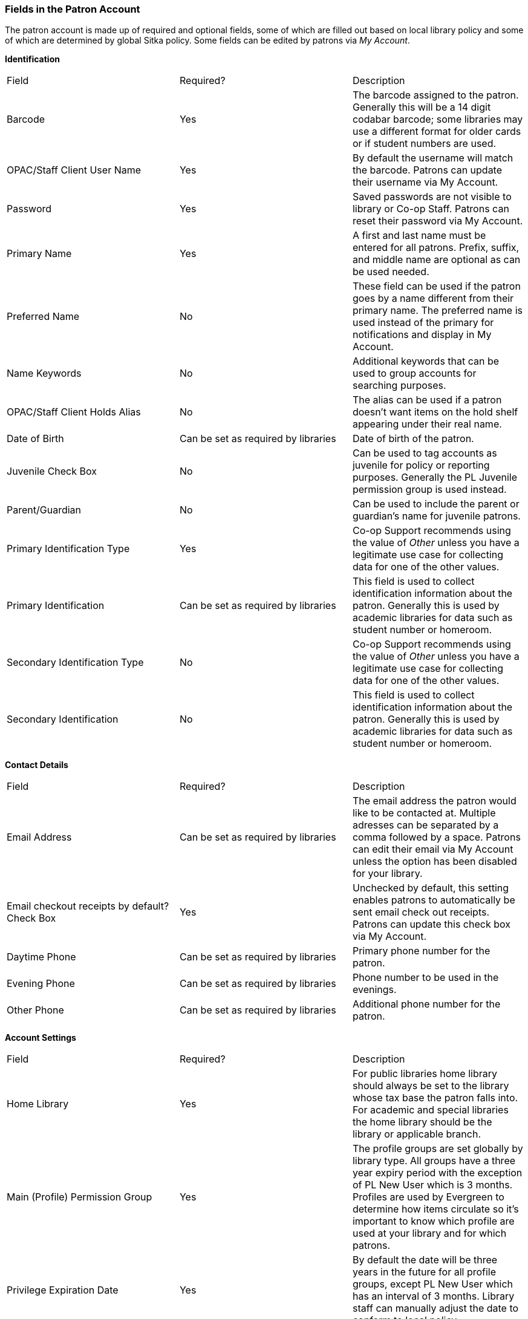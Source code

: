 Fields in the Patron Account
~~~~~~~~~~~~~~~~~~~~~~~~~~~~

The patron account is made up of required and optional fields, some of which are filled out based on
local library policy and some of which are determined by global Sitka policy. Some fields can be edited by
patrons via _My Account_.

*Identification*

|===
|Field | Required? | Description  
|Barcode | Yes | The barcode assigned to the patron.  Generally this will be a 14 digit codabar barcode; some
libraries may use a different format for older cards or if student numbers are used.
|OPAC/Staff Client User Name | Yes | By default the username will match the barcode.  Patrons can update
their username via My Account.
|Password | Yes | Saved passwords are not visible to library or Co-op Staff. Patrons can reset their password
via My Account.  
|Primary Name | Yes | A first and last name must be entered for all patrons.  Prefix, suffix, and middle name
are optional as can be used needed.
|Preferred Name | No | These field can be used if the patron goes by a name different from their primary name.
The preferred name is used instead of the primary for notifications and display in My Account.  
|Name Keywords | No | Additional keywords that can be used to group accounts for searching purposes.
|OPAC/Staff Client Holds Alias | No | The alias can be used if a patron doesn't want items on the hold shelf appearing
under their real name.
|Date of Birth | Can be set as required by libraries | Date of birth of the patron.
|Juvenile Check Box | No | Can be used to tag accounts as juvenile for policy or reporting purposes.  Generally
the PL Juvenile permission group is used instead.
|Parent/Guardian | No | Can be used to include the parent or guardian's name for juvenile patrons.
|Primary Identification Type | Yes | Co-op Support recommends using the value of _Other_ unless you have a
legitimate use case for collecting data for one of the other values.  
|Primary Identification | Can be set as required by libraries | This field is used to collect identification information about the patron. 
Generally this is used by academic libraries for data such as student number or homeroom.
|Secondary Identification Type | No | Co-op Support recommends using the value of _Other_ unless you have a
legitimate use case for collecting data for one of the other values.
|Secondary Identification | No | This field is used to collect identification information about the patron. 
Generally this is used by academic libraries for data such as student number or homeroom.
|===

*Contact Details*

|===
|Field | Required? | Description  
|Email Address | Can be set as required by libraries | The email address the patron would like to be 
contacted at.  Multiple adresses can be separated by a comma followed by a space. Patrons can edit their email
via My Account unless the option has been disabled for your library.
|Email checkout receipts by default? Check Box | Yes | Unchecked by default, this setting enables patrons to
automatically be sent email check out receipts. Patrons can update this check box via My Account.
|Daytime Phone | Can be set as required by libraries | Primary phone number for the patron.
|Evening Phone | Can be set as required by libraries | Phone number to be used in the evenings.
|Other Phone |Can be set as required by libraries | Additional phone number for the patron. 
|===

*Account Settings*

|===
|Field | Required? | Description  
|Home Library | Yes | For public libraries home library should always be set to the library whose tax base
the patron falls into.  For academic and special libraries the home library should be the library or applicable
branch.
|Main (Profile) Permission Group | Yes | The profile groups are set globally by library type.  All groups 
have a three year expiry period with the exception of PL New User which is 3 months. Profiles are used by Evergreen
to determine how items circulate so it's important to know which profile are used at your library and for
which patrons.
|Privilege Expiration Date | Yes | By default the date will be three years in the future for all profile
groups, except PL New User which has an interval of 3 months.  Library staff can manually adjust the date
to conform to local policy.
|Internet Access Level | Yes | This field can be used by staff to manually track if patrons' may access the 
internet at the library. The value set doesn't affect patron's access to the public catalogue or subscribed
3rd party products.  A default value can be set using the library. 
setting _Default level of patrons' internet access_.
|Active Check Box | Yes | This check box is checked by default.  
|Barred Check Box | Yes | This check box is left unchecked by default. Patrons should only be barred in
extreme situations, especially if they belong to a library that participates in reciprocal borrowing.
|Is Group Lead Account Check Box | Yes | This check box is left unchecked by default. This feature isn't used
by Sitka.
|Claims-returned Count | No | Evergreen will update the value in this field if the patron has items marked
claimed returned.  Staff can manually update this value.
|Claims Never Checked Out Count | No | Evergreen will update the value in this field if the patron has 
items marked claimed never checked out.  Staff can manually update this value.
|Alert Message | No | This alert field will be made obsolete by new features coming with the next upgrade.
Co-op Support recommends libraries use the alert field available via Messages.
|===

*User Settings*

|===
|Field | Required? | Description  
|Default Phone Number | Required if Phone checked for Hold Notices | This is the phone number used for hold 
notifications via phone.  If blank Evergreen will use the value in Daytime Phone.  Patrons
can update this in My Account.
|Default Hold Pickup Location | No | The location at which the patron would like to pickup their holds. Patrons
can update this in My Account.
|Holds Notices Check Box | No, but highly recommend at least one option selected | The selected options will
be checked by default when the patron places a hold.  Patrons and staff can uncheck options in the process
of placing a hold. Patrons can also update their defaults in My Account.
|Default SMS/Text Number | Required if SMS checked for Hold Notices | The number at which the patron would 
like to receive hold and courtesy text messages if enabled for your library. Patrons
can update this in My Account.
|Default SMS Carrier | Required if value enter in _Default SMS/Text Number _ | To receive text messages must 
specify who their carrier is.  Some carriers may not be listed as not all carriers provide the information 
required to allow Evergreen to send them text messages.  Patrons can update this in My Account.
|Receive Overdue and Courtesy Emails | Yes | Checked by default, this setting enables patrons to
automatically be courtesy and overdue notices. Patrons can update this check box via My Account.  If patrons 
opt out they will no longer receive courtey or overdue emails but will still receive hold notifications, depending
the option chosen when the hold is place, and paper overdue notices for libraries that use paper overdues.
|Allow others to use my account | No | This allows patrons to indicate other people who can place holds, pick up
holds, check out items, and/or view their borrowing history.  This feature is enabled for all libraries by 
default but can be disabled by setting the library setting _Allow others to use patron account (privacy waiver)_
to False.
|===

*Address*

Libraries can choose to require at least one address on every account. When required a patron account cannot
be saved if an address is not included.

|===
|Field | Required? | Description
|Type | Yes | By default this will be set as _Mailing_.
|Postal Code | Yes | Entering the patron's postal code will automatically fill in the _City_ and _State_ fields.
|Street (1) | Yes | Street address details are entered here.
|Street (2) | No | Optional field for additional street address details.
|City | Yes | This will be autofilled when postal code is entered.
|County | No | This field can be used if there is a applicable county for the address.
|State | Yes | The provincial or territorial abbreviation must be used.  
|Country | Yes | Canada is entered by default.  This can be manually updated if entering addresses from another
country.
|Valid Address? | Yes | Checked by default, this check box indicates that the address is valid. This can
be used in conjuntion with the library setting _Invalid patron address penalty_.
|Within City Limits? | Checked by default, this check box indicates that the address is within the city limits.
This can be used in reporting.

Multiple addresses can be included if the patron has more than one address that should be entered in their
account.


*Statistical Categories*

Patron statistical categories for your library display at the bottom of the patron account.  Whether statistical
categories are required or not depends on how they are set up.  For information on setting up patron
statistical categories see xref:_statistical_category_editor[].


Customizing the Display Fields
^^^^^^^^^^^^^^^^^^^^^^^^^^^^^^

The patron form can display Required Fields, Suggested Fields, or All Fields. 

image:images/circ/patron-fields-1.png[]

By default all fields will display.  The local system administrator at your library can set the default to 
_Suggested Fields_ using the library setting _Default showing suggested patron registration fields_.

Customizing the fields that display and are required in the patron account can help ensure the relevant information
is being recorded for your patrons and can cut down on unnessary information being saved.

Required Fields
+++++++++++++++

There are a number of fields that are required for all patron accounts across Sitka, such as barcode, home library
 and permission group.  Required fields that must be filled in to save the account are indicated in yellow.
 
Libraries can decide to set additional fields as required to conform with local policy.
The applicable library settings are:

* Require State field on patron registration
* Require at least one address for Patron Registration
* Require day_phone field on patron registration
* Require dob field on patron registration
* Require email field on patron registration
* Require evening_phone field on patron registration
* Require other_phone field on patron registration
* Require prefix field on patron registration
* require ident_value field on patron registration

When the setting is set to True the field will be indicated as required in yellow and will display when
*Required Fields* is selected.

Additionally, setting any of the library settings that begin with _Show_ to True will cause the applicable
field to display when *Required Fields* is selected, though the field does not have to be filled in to save
the account.

The _Email Address_, _Default Phone Number_, and _Default SMS/Text Number_ fields are always required when
the equivalent check box is checked for _Hold Notices_. Unchecking the relevant box will stop the 
field from being required.

image:images/circ/patron-fields-2.png[]

Suggested Fields
++++++++++++++++

Setting any of the library settings that begin with _Suggest_ to True will cause the applicable
field to display when *Suggested Fields* is selected.







* All fields highlighted in yellow are mandatory.

* Blank mandatory fields and fields with a value in the wrong format will result in a "Form is invalid" error.

* *Primary Name* and *Preferred Name* enables greater flexibility, and is optional. Click on tab to switch between fields.

* *Juvenile flag*. This flag is optional. Each library can determine an age threshold of juvenile patrons. The checkbox must be manually de-selected, there is no automated process to update the record.

* *Receive Overdue and Courtesy Emails* checkbox allows patrons to opt-in or opt-out of receiving courtesy and overdue email notifications. Patrons can also set this in *My Account* on your online catalogue.


* *Main (Profile) Permission Group*. Sitka's Evergreen has a shared list of patron profile groups, but individual libraries choose which profiles to use, and how to configure chosen profiles to suit local policy.

* *Privilege Expiration Date*. There is a Sitka default of 3 years for all profile groups except PL New User, which has an expiration of 3 months. The expiry date can be edited on all profile groups.

* *Is Group Lead Account* should always be unchecked.

* Statistical categories are used to further group patrons by categories not in the profile groups. Individual libraries can create their own patron statistical categories.

* *Save and Clone* will save the patron record and open a new patron record. Phone numbers will be copied into the new record. Depending on your library's setting, addresses may also be linked from original record, and can only be edited in original patron record.

